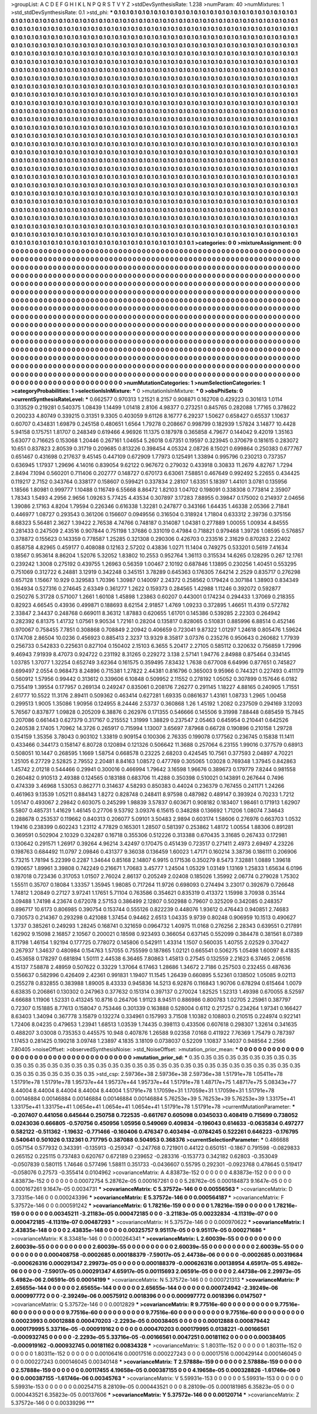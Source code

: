 >groupList:
A C D E F G H I K L
N P Q R S T V Y Z 
>stdDevSynthesisRate:
1.238 
>numParam:
40
>numMixtures:
1
>std_stdDevSynthesisRate:
0.1
>std_phi:
***
0.1 0.1 0.1 0.1 0.1 0.1 0.1 0.1 0.1 0.1
0.1 0.1 0.1 0.1 0.1 0.1 0.1 0.1 0.1 0.1
0.1 0.1 0.1 0.1 0.1 0.1 0.1 0.1 0.1 0.1
0.1 0.1 0.1 0.1 0.1 0.1 0.1 0.1 0.1 0.1
0.1 0.1 0.1 0.1 0.1 0.1 0.1 0.1 0.1 0.1
0.1 0.1 0.1 0.1 0.1 0.1 0.1 0.1 0.1 0.1
0.1 0.1 0.1 0.1 0.1 0.1 0.1 0.1 0.1 0.1
0.1 0.1 0.1 0.1 0.1 0.1 0.1 0.1 0.1 0.1
0.1 0.1 0.1 0.1 0.1 0.1 0.1 0.1 0.1 0.1
0.1 0.1 0.1 0.1 0.1 0.1 0.1 0.1 0.1 0.1
0.1 0.1 0.1 0.1 0.1 0.1 0.1 0.1 0.1 0.1
0.1 0.1 0.1 0.1 0.1 0.1 0.1 0.1 0.1 0.1
0.1 0.1 0.1 0.1 0.1 0.1 0.1 0.1 0.1 0.1
0.1 0.1 0.1 0.1 0.1 0.1 0.1 0.1 0.1 0.1
0.1 0.1 0.1 0.1 0.1 0.1 0.1 0.1 0.1 0.1
0.1 0.1 0.1 0.1 0.1 0.1 0.1 0.1 0.1 0.1
0.1 0.1 0.1 0.1 0.1 0.1 0.1 0.1 0.1 0.1
0.1 0.1 0.1 0.1 0.1 0.1 0.1 0.1 0.1 0.1
0.1 0.1 0.1 0.1 0.1 0.1 0.1 0.1 0.1 0.1
0.1 0.1 0.1 0.1 0.1 0.1 0.1 0.1 0.1 0.1
0.1 0.1 0.1 0.1 0.1 0.1 0.1 0.1 0.1 0.1
0.1 0.1 0.1 0.1 0.1 0.1 0.1 0.1 0.1 0.1
0.1 0.1 0.1 0.1 0.1 0.1 0.1 0.1 0.1 0.1
0.1 0.1 0.1 0.1 0.1 0.1 0.1 0.1 0.1 0.1
0.1 0.1 0.1 0.1 0.1 0.1 0.1 0.1 0.1 0.1
0.1 0.1 0.1 0.1 0.1 0.1 0.1 0.1 0.1 0.1
0.1 0.1 0.1 0.1 0.1 0.1 0.1 0.1 0.1 0.1
0.1 0.1 0.1 0.1 0.1 0.1 0.1 0.1 0.1 0.1
0.1 0.1 0.1 0.1 0.1 0.1 0.1 0.1 0.1 0.1
0.1 0.1 0.1 0.1 0.1 0.1 0.1 0.1 0.1 0.1
0.1 0.1 0.1 0.1 0.1 0.1 0.1 0.1 0.1 0.1
0.1 0.1 0.1 0.1 0.1 0.1 0.1 0.1 0.1 0.1
0.1 0.1 0.1 0.1 0.1 0.1 0.1 0.1 0.1 0.1
0.1 0.1 0.1 0.1 0.1 0.1 0.1 0.1 0.1 0.1
0.1 0.1 0.1 0.1 0.1 0.1 0.1 0.1 0.1 0.1
0.1 0.1 0.1 0.1 0.1 0.1 0.1 0.1 0.1 0.1
0.1 0.1 0.1 0.1 0.1 0.1 0.1 0.1 0.1 0.1
0.1 0.1 0.1 0.1 0.1 0.1 0.1 0.1 0.1 0.1
0.1 0.1 0.1 0.1 0.1 0.1 0.1 0.1 0.1 0.1
0.1 0.1 0.1 0.1 0.1 0.1 0.1 0.1 0.1 0.1
0.1 0.1 0.1 0.1 0.1 0.1 0.1 0.1 0.1 0.1
0.1 0.1 0.1 0.1 0.1 0.1 0.1 0.1 0.1 0.1
0.1 0.1 0.1 0.1 0.1 0.1 0.1 0.1 0.1 0.1
0.1 0.1 0.1 0.1 0.1 0.1 0.1 0.1 0.1 0.1
0.1 0.1 0.1 0.1 0.1 0.1 0.1 0.1 0.1 0.1
0.1 0.1 0.1 0.1 0.1 0.1 0.1 0.1 0.1 0.1
0.1 0.1 0.1 0.1 0.1 0.1 0.1 0.1 0.1 0.1
0.1 0.1 0.1 0.1 0.1 0.1 0.1 0.1 0.1 0.1
0.1 0.1 0.1 0.1 0.1 0.1 0.1 0.1 0.1 0.1
0.1 0.1 0.1 0.1 0.1 0.1 0.1 0.1 0.1 0.1
0.1 0.1 0.1 0.1 0.1 0.1 0.1 0.1 0.1 0.1
0.1 0.1 0.1 0.1 0.1 0.1 0.1 0.1 0.1 0.1
0.1 0.1 0.1 0.1 0.1 0.1 0.1 0.1 0.1 0.1
0.1 0.1 0.1 0.1 0.1 0.1 0.1 0.1 0.1 0.1
0.1 0.1 0.1 0.1 0.1 0.1 0.1 0.1 0.1 0.1
0.1 0.1 0.1 0.1 0.1 0.1 0.1 0.1 0.1 0.1
0.1 0.1 0.1 0.1 0.1 0.1 0.1 0.1 0.1 0.1
0.1 0.1 0.1 0.1 0.1 0.1 0.1 0.1 0.1 0.1
0.1 0.1 0.1 0.1 0.1 0.1 0.1 0.1 0.1 0.1
0.1 0.1 0.1 0.1 0.1 0.1 0.1 0.1 0.1 0.1
0.1 0.1 0.1 0.1 0.1 0.1 0.1 0.1 0.1 0.1
0.1 0.1 0.1 0.1 0.1 0.1 0.1 0.1 0.1 0.1
0.1 0.1 0.1 0.1 0.1 0.1 0.1 0.1 0.1 0.1
0.1 0.1 0.1 0.1 0.1 0.1 0.1 0.1 0.1 0.1
0.1 0.1 0.1 0.1 0.1 0.1 0.1 0.1 0.1 0.1
0.1 0.1 0.1 0.1 0.1 0.1 0.1 0.1 0.1 0.1
0.1 0.1 0.1 0.1 0.1 0.1 0.1 0.1 0.1 0.1
0.1 0.1 0.1 0.1 0.1 0.1 0.1 0.1 0.1 0.1
0.1 0.1 0.1 0.1 0.1 0.1 0.1 0.1 0.1 0.1
0.1 0.1 0.1 0.1 0.1 0.1 0.1 0.1 0.1 0.1
0.1 0.1 0.1 0.1 0.1 0.1 0.1 0.1 0.1 0.1
0.1 0.1 0.1 0.1 0.1 0.1 0.1 0.1 0.1 0.1
0.1 0.1 0.1 0.1 0.1 0.1 0.1 0.1 0.1 0.1
0.1 0.1 0.1 0.1 0.1 0.1 0.1 0.1 0.1 0.1
0.1 0.1 0.1 0.1 0.1 0.1 0.1 0.1 0.1 0.1
0.1 0.1 0.1 0.1 0.1 0.1 0.1 0.1 0.1 0.1
0.1 0.1 0.1 0.1 0.1 0.1 0.1 0.1 0.1 0.1
0.1 0.1 0.1 0.1 0.1 0.1 0.1 0.1 0.1 0.1
0.1 0.1 0.1 0.1 0.1 0.1 0.1 0.1 0.1 0.1
0.1 0.1 0.1 0.1 0.1 0.1 0.1 0.1 0.1 0.1
0.1 0.1 0.1 0.1 0.1 0.1 0.1 0.1 0.1 0.1
0.1 0.1 0.1 0.1 0.1 0.1 0.1 0.1 0.1 0.1
0.1 0.1 0.1 0.1 0.1 0.1 0.1 0.1 0.1 0.1
0.1 0.1 0.1 0.1 0.1 0.1 0.1 0.1 0.1 0.1
0.1 0.1 0.1 0.1 0.1 0.1 0.1 0.1 0.1 0.1
0.1 0.1 0.1 0.1 0.1 0.1 0.1 0.1 0.1 0.1
0.1 0.1 0.1 0.1 0.1 0.1 0.1 0.1 0.1 0.1
0.1 0.1 0.1 0.1 0.1 0.1 0.1 0.1 0.1 0.1
0.1 0.1 0.1 0.1 0.1 0.1 0.1 0.1 0.1 0.1
0.1 0.1 0.1 0.1 0.1 0.1 0.1 0.1 0.1 0.1
0.1 0.1 0.1 0.1 0.1 0.1 0.1 0.1 0.1 0.1
0.1 0.1 0.1 0.1 0.1 0.1 0.1 0.1 0.1 0.1
0.1 0.1 0.1 0.1 0.1 0.1 0.1 0.1 0.1 0.1
0.1 0.1 0.1 0.1 0.1 0.1 0.1 0.1 0.1 0.1
0.1 0.1 0.1 0.1 0.1 0.1 0.1 0.1 0.1 0.1
0.1 0.1 0.1 0.1 0.1 0.1 0.1 0.1 0.1 0.1
0.1 0.1 0.1 0.1 0.1 0.1 0.1 0.1 0.1 0.1
0.1 0.1 0.1 0.1 0.1 0.1 0.1 0.1 0.1 0.1
0.1 0.1 0.1 0.1 0.1 0.1 0.1 0.1 0.1 0.1
0.1 0.1 0.1 0.1 0.1 0.1 0.1 0.1 0.1 0.1
0.1 0.1 0.1 0.1 0.1 0.1 0.1 0.1 0.1 0.1
0.1 0.1 0.1 0.1 0.1 0.1 0.1 0.1 
>categories:
0 0
>mixtureAssignment:
0 0 0 0 0 0 0 0 0 0 0 0 0 0 0 0 0 0 0 0 0 0 0 0 0 0 0 0 0 0 0 0 0 0 0 0 0 0 0 0 0 0 0 0 0 0 0 0 0 0
0 0 0 0 0 0 0 0 0 0 0 0 0 0 0 0 0 0 0 0 0 0 0 0 0 0 0 0 0 0 0 0 0 0 0 0 0 0 0 0 0 0 0 0 0 0 0 0 0 0
0 0 0 0 0 0 0 0 0 0 0 0 0 0 0 0 0 0 0 0 0 0 0 0 0 0 0 0 0 0 0 0 0 0 0 0 0 0 0 0 0 0 0 0 0 0 0 0 0 0
0 0 0 0 0 0 0 0 0 0 0 0 0 0 0 0 0 0 0 0 0 0 0 0 0 0 0 0 0 0 0 0 0 0 0 0 0 0 0 0 0 0 0 0 0 0 0 0 0 0
0 0 0 0 0 0 0 0 0 0 0 0 0 0 0 0 0 0 0 0 0 0 0 0 0 0 0 0 0 0 0 0 0 0 0 0 0 0 0 0 0 0 0 0 0 0 0 0 0 0
0 0 0 0 0 0 0 0 0 0 0 0 0 0 0 0 0 0 0 0 0 0 0 0 0 0 0 0 0 0 0 0 0 0 0 0 0 0 0 0 0 0 0 0 0 0 0 0 0 0
0 0 0 0 0 0 0 0 0 0 0 0 0 0 0 0 0 0 0 0 0 0 0 0 0 0 0 0 0 0 0 0 0 0 0 0 0 0 0 0 0 0 0 0 0 0 0 0 0 0
0 0 0 0 0 0 0 0 0 0 0 0 0 0 0 0 0 0 0 0 0 0 0 0 0 0 0 0 0 0 0 0 0 0 0 0 0 0 0 0 0 0 0 0 0 0 0 0 0 0
0 0 0 0 0 0 0 0 0 0 0 0 0 0 0 0 0 0 0 0 0 0 0 0 0 0 0 0 0 0 0 0 0 0 0 0 0 0 0 0 0 0 0 0 0 0 0 0 0 0
0 0 0 0 0 0 0 0 0 0 0 0 0 0 0 0 0 0 0 0 0 0 0 0 0 0 0 0 0 0 0 0 0 0 0 0 0 0 0 0 0 0 0 0 0 0 0 0 0 0
0 0 0 0 0 0 0 0 0 0 0 0 0 0 0 0 0 0 0 0 0 0 0 0 0 0 0 0 0 0 0 0 0 0 0 0 0 0 0 0 0 0 0 0 0 0 0 0 0 0
0 0 0 0 0 0 0 0 0 0 0 0 0 0 0 0 0 0 0 0 0 0 0 0 0 0 0 0 0 0 0 0 0 0 0 0 0 0 0 0 0 0 0 0 0 0 0 0 0 0
0 0 0 0 0 0 0 0 0 0 0 0 0 0 0 0 0 0 0 0 0 0 0 0 0 0 0 0 0 0 0 0 0 0 0 0 0 0 0 0 0 0 0 0 0 0 0 0 0 0
0 0 0 0 0 0 0 0 0 0 0 0 0 0 0 0 0 0 0 0 0 0 0 0 0 0 0 0 0 0 0 0 0 0 0 0 0 0 0 0 0 0 0 0 0 0 0 0 0 0
0 0 0 0 0 0 0 0 0 0 0 0 0 0 0 0 0 0 0 0 0 0 0 0 0 0 0 0 0 0 0 0 0 0 0 0 0 0 0 0 0 0 0 0 0 0 0 0 0 0
0 0 0 0 0 0 0 0 0 0 0 0 0 0 0 0 0 0 0 0 0 0 0 0 0 0 0 0 0 0 0 0 0 0 0 0 0 0 0 0 0 0 0 0 0 0 0 0 0 0
0 0 0 0 0 0 0 0 0 0 0 0 0 0 0 0 0 0 0 0 0 0 0 0 0 0 0 0 0 0 0 0 0 0 0 0 0 0 0 0 0 0 0 0 0 0 0 0 0 0
0 0 0 0 0 0 0 0 0 0 0 0 0 0 0 0 0 0 0 0 0 0 0 0 0 0 0 0 0 0 0 0 0 0 0 0 0 0 0 0 0 0 0 0 0 0 0 0 0 0
0 0 0 0 0 0 0 0 0 0 0 0 0 0 0 0 0 0 0 0 0 0 0 0 0 0 0 0 0 0 0 0 0 0 0 0 0 0 0 0 0 0 0 0 0 0 0 0 0 0
0 0 0 0 0 0 0 0 0 0 0 0 0 0 0 0 0 0 0 0 0 0 0 0 0 0 0 0 0 0 0 0 0 0 0 0 0 0 0 0 0 0 0 0 0 0 0 0 0 0
0 0 0 0 0 0 0 0 0 0 0 0 0 0 0 0 0 0 
>numMutationCategories:
1
>numSelectionCategories:
1
>categoryProbabilities:
1 
>selectionIsInMixture:
***
0 
>mutationIsInMixture:
***
0 
>obsPhiSets:
0
>currentSynthesisRateLevel:
***
0.662577 0.970313 1.21521 8.2157 0.908871 0.162708 0.429223 0.301613 1.0114 0.313529
0.219281 0.540375 1.08439 1.14499 1.01418 2.8106 4.98377 0.273251 0.845765 0.282088
1.77165 0.378622 0.200233 4.80749 0.339215 0.31351 9.3305 0.403059 9.61126 8.16777
6.29237 1.50627 0.658427 0.65537 1.10637 0.60707 0.434831 1.69879 0.245158 0.480651
1.6564 1.79278 0.208667 0.998799 0.182939 1.57824 3.14877 10.4428 5.94158 0.175751
1.81707 0.248349 0.619466 4.96926 11.1375 0.187978 0.365858 4.79677 0.144042 9.42019
1.35163 5.63077 0.716625 0.153068 1.20446 0.267161 1.04654 5.26018 0.67351 0.19597
0.323945 0.370679 0.181615 0.283072 10.651 0.837823 2.80539 0.31719 0.209685 0.813226
0.398454 4.05324 2.08726 8.15021 0.699864 0.250383 0.677767 0.651467 0.431698 0.217637
9.45145 0.447109 0.672909 1.77973 0.125491 1.33894 0.995796 0.230213 0.737357 0.636945
1.17937 1.29696 4.14016 0.839054 9.62122 0.967672 0.279032 0.433918 0.30833 11.2679
4.82767 1.7294 2.8494 7.1094 0.560201 0.711406 0.202777 0.148727 0.670173 6.63061
7.58851 0.467649 0.992492 5.22655 0.434425 0.119217 2.7152 0.343764 0.338177 0.158607
0.599421 0.337834 2.28107 1.63351 5.18397 1.44101 3.0781 0.135956 1.18566 1.80981
0.999777 1.10488 0.116749 6.55668 8.86472 1.82103 1.04702 0.198091 0.338308 0.773814
2.35907 1.78343 1.5493 4.2956 2.9656 1.09263 5.77425 4.43534 0.307897 3.17283
7.88955 0.39847 0.175002 0.214937 2.04656 1.39086 2.17163 4.8204 1.79594 0.226346
0.616338 1.32281 0.247877 0.343166 1.64435 1.46338 2.05366 2.71841 0.446977 1.08727
0.293543 0.361206 0.156607 0.0949556 0.316504 0.318924 1.71804 0.633312 2.39736 0.375156
8.68323 5.56481 2.3627 1.39422 2.76538 4.74766 0.748187 0.314087 1.04381 0.277889
1.00055 1.00934 4.84555 0.281433 0.247509 2.43516 0.907844 0.751198 1.37686 0.331019
0.47984 0.718821 0.979468 1.39726 1.08595 0.576857 0.378872 0.155623 0.143359 0.778587
1.25285 0.321308 0.290306 0.426703 0.233516 2.31629 0.870283 2.22402 0.858758 4.82965
0.459177 0.408088 0.12163 2.57202 0.43836 1.0271 11.1404 0.749275 0.533201 0.5619
7.41634 0.18567 0.953614 8.86204 1.52076 5.32052 1.83802 10.2553 0.952764 1.36113
0.315534 14.6265 0.128295 0.267 12.1761 0.239242 1.3008 0.275192 0.439755 1.26963
0.56359 1.00467 2.10192 0.687846 1.13895 0.230256 1.40451 0.553295 0.751069 0.312722
6.24881 3.12919 0.342248 0.345151 3.78289 0.645363 0.176305 7.64214 2.2529 0.835717
0.276298 0.657128 1.15667 10.929 0.329583 1.70396 1.30987 0.140097 2.24372 0.258562
0.179424 0.307184 1.38903 0.834349 0.164934 0.527316 0.274645 2.63349 0.361277 1.2622
0.159373 0.284565 1.42988 1.11246 0.392072 0.592877 0.250276 5.31728 0.571007 1.2661
1.60108 1.45898 1.23863 0.60207 0.443001 0.174234 0.294433 1.37069 0.218355 0.82923
4.66545 0.43936 0.499871 0.188693 8.62154 2.91857 1.4769 1.09233 0.372895 1.46651
11.4319 0.572782 2.33847 2.34437 0.248768 0.669011 8.36312 1.87883 0.620655 1.61701
0.145386 0.539285 2.22303 0.264942 0.282392 6.81375 1.41732 1.07561 9.90534 1.72161
0.28204 0.135817 0.828065 0.510831 0.885996 6.88514 0.452146 0.970067 0.758455 7.7851
0.308868 0.708849 2.20942 0.406659 0.723041 9.87322 1.01297 1.24618 0.805476 1.59624
0.174708 2.86504 10.0236 0.456923 0.885413 2.3237 13.9329 8.35817 3.07376 0.235276
0.950643 0.260682 1.77939 0.256733 0.542833 0.225631 0.827104 0.150402 2.15103 6.3655
5.20417 2.27105 0.585112 0.320632 0.756859 1.72996 9.46943 7.91939 8.47073 0.924722
0.231192 8.31265 0.229272 3.138 2.57141 1.94776 2.84988 0.875464 0.334145 1.03785
1.37077 1.32254 0.652749 3.62364 0.161575 0.359495 7.83432 1.7638 0.677008 6.64996
0.877651 0.745827 0.699497 2.0554 0.968473 8.24896 0.715381 1.27822 2.44381 0.816796
0.365003 9.95966 0.744321 0.227493 0.411179 0.560912 1.57956 0.99442 0.313612 0.339606
6.10848 0.509952 2.11552 0.278192 1.05052 0.307899 0.157646 6.0182 0.755419 1.39554
0.177957 0.269134 0.249247 0.835061 0.208176 7.26277 0.291145 1.18227 4.88165 0.240905
1.71551 2.61777 10.5522 11.3176 2.89411 0.509362 0.463414 0.627281 1.69335 0.0861637
1.43161 1.08733 1.2965 1.00458 0.299513 1.9005 1.35086 1.90956 0.124955 8.24446
2.53737 0.360868 1.26 1.45192 1.2082 0.237509 0.294169 3.12093 5.76567 0.837877
1.09828 0.205209 6.38876 0.262976 0.171355 0.546666 0.145506 9.31998 7.88448 0.685459
15.7845 0.207086 0.661443 0.627379 0.317167 0.215552 1.31999 1.38829 0.237547 2.05463
0.645954 0.210441 0.642526 0.240538 2.17405 1.70962 14.3726 0.265917 0.715994 1.13007
3.65697 7.87968 0.66728 0.190896 0.210158 1.29728 0.154159 1.35356 3.78043 0.903102
1.33819 0.909154 0.100306 2.76335 0.199078 0.177562 0.236745 0.15838 11.1411 0.433466
0.344173 0.158147 6.80728 0.120894 0.121326 0.506642 11.3688 0.257064 6.23155 1.99016
0.377579 0.68913 0.508051 10.1447 0.268595 1.1669 1.58754 0.668578 0.23225 2.68203
0.424545 10.7561 0.377593 2.04897 4.70221 1.25105 6.27729 2.52825 2.79552 2.20481
8.84163 1.08572 0.477769 0.305065 1.03028 0.769348 1.37945 0.842863 1.45742 2.01218
0.544466 0.29941 0.300016 0.466994 1.79642 3.16598 1.96676 0.389673 0.179779 7.8244
0.981558 0.260482 0.910513 2.49388 0.124565 0.183188 0.683706 11.4288 0.350398 0.510021
0.143891 0.267644 0.7496 0.474339 3.46968 1.53053 0.862771 0.314637 4.58293 0.850383
0.44024 0.236379 0.767455 0.241171 1.24266 0.461963 9.13539 1.05211 0.884143 1.8272
0.828748 0.248411 8.97598 0.487982 0.489147 0.393924 0.70233 1.7212 1.05147 0.493067
2.29842 0.603075 0.245299 1.98839 3.57837 0.603671 0.908182 0.183407 1.98461 0.171913
1.62907 5.5807 0.485731 1.41629 1.46145 0.27706 9.53792 3.09376 6.15615 0.348288
0.136692 1.71206 1.08074 7.34643 0.288678 0.253537 0.119662 0.840313 0.206077 5.09101
3.50483 2.9894 0.603174 1.58606 0.276976 0.663703 1.0532 1.19416 0.238399 0.602243
1.23112 4.77829 0.165301 1.28507 0.581397 0.253862 1.48172 1.00554 1.88306 0.891281
0.369591 0.502904 2.10329 0.324287 0.16718 0.355306 0.512226 0.313388 0.670435 3.31685
0.267433 0.172981 0.130642 0.291571 1.26917 0.39264 4.96214 3.42497 0.170475 0.451439
0.723517 0.271411 2.4973 2.69497 4.23226 0.198763 0.684492 11.0797 2.09846 0.431377
9.36038 0.136459 1.60023 1.47171 0.160214 3.38736 0.186111 0.206906 5.73215 1.78194
5.22399 0.2287 1.34644 0.85168 2.14807 6.9915 0.171536 0.350279 8.5473 7.32881
1.0889 1.39618 0.190657 1.89961 3.39808 0.742249 0.216671 1.70683 3.45777 1.24504
1.05329 1.03149 1.13169 1.25833 1.65634 6.0196 0.187018 0.723436 0.317053 1.01507
2.76024 2.86137 0.205249 2.02408 0.185026 1.35992 2.06774 0.279028 1.75302 1.55511
0.35707 0.18084 1.33357 1.35945 1.98085 0.717264 11.9726 0.698093 0.274494 3.23017
0.392679 0.726648 1.74812 1.20849 0.27127 3.97241 1.17651 5.71104 0.763586 0.354621
0.835319 0.413372 1.15998 3.70938 0.35144 3.09488 1.74198 4.23674 0.672078 2.57153
0.386499 2.12807 0.502988 0.79607 0.325209 0.342085 0.248357 0.896717 10.6173 0.806985
0.390754 0.153744 0.555126 0.822239 0.448076 1.93612 0.476443 0.940851 2.74683 0.730573
0.214367 0.293298 0.421088 1.37454 0.94462 2.6513 1.04335 9.9739 0.80248 0.906959
10.1513 0.490627 1.3737 0.385261 0.249293 1.28245 0.168741 0.321659 0.0964732 1.40975
11.0168 0.276256 2.28343 0.639551 0.217891 1.62902 9.15098 2.16857 2.10567 0.200021
0.18598 0.923493 0.366054 0.637145 0.552099 0.384478 0.381561 8.07389 8.11798 1.46154
1.92194 0.177725 0.778072 0.145806 0.542911 1.43314 1.1507 0.560035 1.40755 2.02529
0.370427 0.267937 1.34637 0.480984 0.154763 1.57055 0.755599 0.187865 1.02121 0.665541
0.506275 1.05498 1.60097 8.41835 0.453658 0.178297 0.681894 1.50111 2.44538 6.36465
7.80863 1.45813 0.27545 0.132559 2.21623 6.37465 2.06516 4.15137 7.58878 2.48959
0.507622 0.33229 1.37064 6.17463 1.28686 1.34672 2.7186 0.257503 0.232455 0.487636
0.556637 0.582996 0.426409 2.42361 0.991831 1.19407 11.1545 1.26439 0.660895 5.52361
0.138502 1.05085 9.02113 0.255278 0.832855 0.383988 1.89005 8.43333 0.945836 14.5213
6.92876 0.116843 1.90706 0.678294 0.615464 1.0079 6.63835 0.206861 0.130302 0.247963
0.377632 0.151314 0.397137 0.270024 1.82525 1.52313 1.49398 0.670055 8.52597 4.66688
1.11906 1.52331 0.413245 10.8716 0.264706 1.91123 8.94511 0.886986 0.800783 1.02705
2.25961 0.387797 0.72307 0.151885 8.77613 0.158047 0.753446 0.301339 0.163888 0.528004
0.6112 0.217257 0.234264 1.97341 0.166427 8.63403 1.34094 0.367778 3.15879 0.132274
0.334961 0.157993 3.71508 1.10382 0.108803 0.210515 0.224974 0.922141 1.72406 8.04235
0.479653 1.23941 1.68513 1.03539 1.74435 0.398113 0.433506 0.607618 0.298307 1.32614
0.341635 0.488207 3.03008 0.735353 0.445575 10.948 0.407876 1.26588 9.02358 7.0168
0.411922 7.76369 1.75479 0.787397 1.17453 0.281425 0.190218 3.09748 1.23897 4.1835
3.18109 0.0738037 0.52209 1.10837 3.14037 0.948564 2.2566 7.80405 
>noiseOffset:
>observedSynthesisNoise:
>std_NoiseOffset:
>mutation_prior_mean:
***
0 0 0 0 0 0 0 0 0 0
0 0 0 0 0 0 0 0 0 0
0 0 0 0 0 0 0 0 0 0
0 0 0 0 0 0 0 0 0 0
>mutation_prior_sd:
***
0.35 0.35 0.35 0.35 0.35 0.35 0.35 0.35 0.35 0.35
0.35 0.35 0.35 0.35 0.35 0.35 0.35 0.35 0.35 0.35
0.35 0.35 0.35 0.35 0.35 0.35 0.35 0.35 0.35 0.35
0.35 0.35 0.35 0.35 0.35 0.35 0.35 0.35 0.35 0.35
>std_csp:
2.59736e+38 2.59736e+38 2.59736e+38 1.51791e+78 1.05411e+78 1.51791e+78 1.51791e+78 1.95737e+44 1.95737e+44 1.95737e+44
1.51791e+78 1.48717e+75 1.48717e+75 5.08343e+77 8.44004 8.44004 8.44004 8.44004 8.44004 1.51791e+78
1.17059e+31 1.17059e+31 1.17059e+31 1.51791e+78 0.00146884 0.00146884 0.00146884 0.00146884 0.00146884 5.76253e+39
5.76253e+39 5.76253e+39 1.33175e+41 1.33175e+41 1.33175e+41 1.0654e+41 1.0654e+41 1.0654e+41 1.51791e+78 1.51791e+78
>currentMutationParameter:
***
-0.207407 0.441056 0.645644 0.250758 0.722535 -0.661767 0.605098 0.0345033 0.408419 0.715699
0.738052 0.0243036 0.666805 -0.570756 0.450956 1.05956 0.549069 0.409834 -0.196043 0.614633
-0.0635834 0.497277 0.582122 -0.511362 -1.19632 -0.771466 -0.160406 0.476347 0.403494 -0.0784245
0.522261 0.646223 -0.176795 0.540641 0.501026 0.132361 0.717795 0.387088 0.504953 0.368376
>currentSelectionParameter:
***
0.486688 0.057154 0.577932 0.343391 -0.135913 -0.259347 -0.247768 0.721901 0.44122 0.650151
-0.1867 0.791598 -0.0829833 0.265152 0.225115 0.737483 0.620767 0.672189 0.239652 -0.283316
-0.153773 0.342182 0.62803 -0.353049 -0.0507839 0.580115 1.74646 0.577496 1.58811 0.351733
-0.0436607 0.55795 0.292301 -0.0923768 0.478645 0.519417 -0.058076 0.27573 -0.355414 0.0104962
>covarianceMatrix:
A
4.83873e-152	0	0	0	0	0	
0	4.83873e-152	0	0	0	0	
0	0	4.83873e-152	0	0	0	
0	0	0	0.00072754	5.28762e-05	0.000167261	
0	0	0	5.28762e-05	0.000184873	9.1647e-05	
0	0	0	0.000167261	9.1647e-05	0.0034731	
***
>covarianceMatrix:
C
5.37572e-146	0	
0	0.00556563	
***
>covarianceMatrix:
D
3.73315e-146	0	
0	0.000243396	
***
>covarianceMatrix:
E
5.37572e-146	0	
0	0.000564187	
***
>covarianceMatrix:
F
5.37572e-146	0	
0	0.000591242	
***
>covarianceMatrix:
G
1.78216e-159	0	0	0	0	0	
0	1.78216e-159	0	0	0	0	
0	0	1.78216e-159	0	0	0	
0	0	0	0.00345211	-3.21183e-05	0.000472185	
0	0	0	-3.21183e-05	0.00232834	-4.11319e-07	
0	0	0	0.000472185	-4.11319e-07	0.00487293	
***
>covarianceMatrix:
H
5.37572e-146	0	
0	0.000970622	
***
>covarianceMatrix:
I
2.43835e-148	0	0	0	
0	2.43835e-148	0	0	
0	0	0.00325757	9.95117e-05	
0	0	9.95117e-05	0.000271686	
***
>covarianceMatrix:
K
8.33481e-146	0	
0	0.000264341	
***
>covarianceMatrix:
L
2.60039e-55	0	0	0	0	0	0	0	0	0	
0	2.60039e-55	0	0	0	0	0	0	0	0	
0	0	2.60039e-55	0	0	0	0	0	0	0	
0	0	0	2.60039e-55	0	0	0	0	0	0	
0	0	0	0	2.60039e-55	0	0	0	0	0	
0	0	0	0	0	0.000408758	-0.0002685	0.000188379	-7.59017e-05	2.44738e-06	
0	0	0	0	0	-0.0002685	0.00319684	-0.000626316	0.000291347	2.29973e-05	
0	0	0	0	0	0.000188379	-0.000626316	0.00138954	4.65917e-05	5.4982e-06	
0	0	0	0	0	-7.59017e-05	0.000291347	4.65917e-05	0.00115693	2.06591e-05	
0	0	0	0	0	2.44738e-06	2.29973e-05	5.4982e-06	2.06591e-05	0.00014199	
***
>covarianceMatrix:
N
5.37572e-146	0	
0	0.000721313	
***
>covarianceMatrix:
P
2.65655e-144	0	0	0	0	0	
0	2.65655e-144	0	0	0	0	
0	0	2.65655e-144	0	0	0	
0	0	0	0.000724942	-2.39249e-06	0.000997772	
0	0	0	-2.39249e-06	0.00575912	0.0018396	
0	0	0	0.000997772	0.0018396	0.0147507	
***
>covarianceMatrix:
Q
5.37572e-146	0	
0	0.0012829	
***
>covarianceMatrix:
R
9.77516e-60	0	0	0	0	0	0	0	0	0	
0	9.77516e-60	0	0	0	0	0	0	0	0	
0	0	9.77516e-60	0	0	0	0	0	0	0	
0	0	0	9.77516e-60	0	0	0	0	0	0	
0	0	0	0	9.77516e-60	0	0	0	0	0	
0	0	0	0	0	0.00023993	0.00012888	0.000470203	-2.2293e-05	0.00038405	
0	0	0	0	0	0.00012888	0.000879442	0.000179995	5.33716e-05	-0.000919162	
0	0	0	0	0	0.000470203	0.000179995	0.0138221	-0.00166561	-0.000932745	
0	0	0	0	0	-2.2293e-05	5.33716e-05	-0.00166561	0.0047251	0.00181162	
0	0	0	0	0	0.00038405	-0.000919162	-0.000932745	0.00181162	0.00834328	
***
>covarianceMatrix:
S
1.80311e-152	0	0	0	0	0	
0	1.80311e-152	0	0	0	0	
0	0	1.80311e-152	0	0	0	
0	0	0	0.00106416	0.00017516	0.000227243	
0	0	0	0.00017516	0.000429144	0.000146045	
0	0	0	0.000227243	0.000146045	0.00340148	
***
>covarianceMatrix:
T
2.57888e-159	0	0	0	0	0	
0	2.57888e-159	0	0	0	0	
0	0	2.57888e-159	0	0	0	
0	0	0	0.00117455	4.19658e-05	0.000387155	
0	0	0	4.19658e-05	0.000328826	-1.61746e-06	
0	0	0	0.000387155	-1.61746e-06	0.00345763	
***
>covarianceMatrix:
V
5.59931e-153	0	0	0	0	0	
0	5.59931e-153	0	0	0	0	
0	0	5.59931e-153	0	0	0	
0	0	0	0.00254715	8.28109e-05	0.000443521	
0	0	0	8.28109e-05	0.000181985	6.35823e-05	
0	0	0	0.000443521	6.35823e-05	0.00137606	
***
>covarianceMatrix:
Y
5.37572e-146	0	
0	0.00120714	
***
>covarianceMatrix:
Z
5.37572e-146	0	
0	0.00339296	
***
